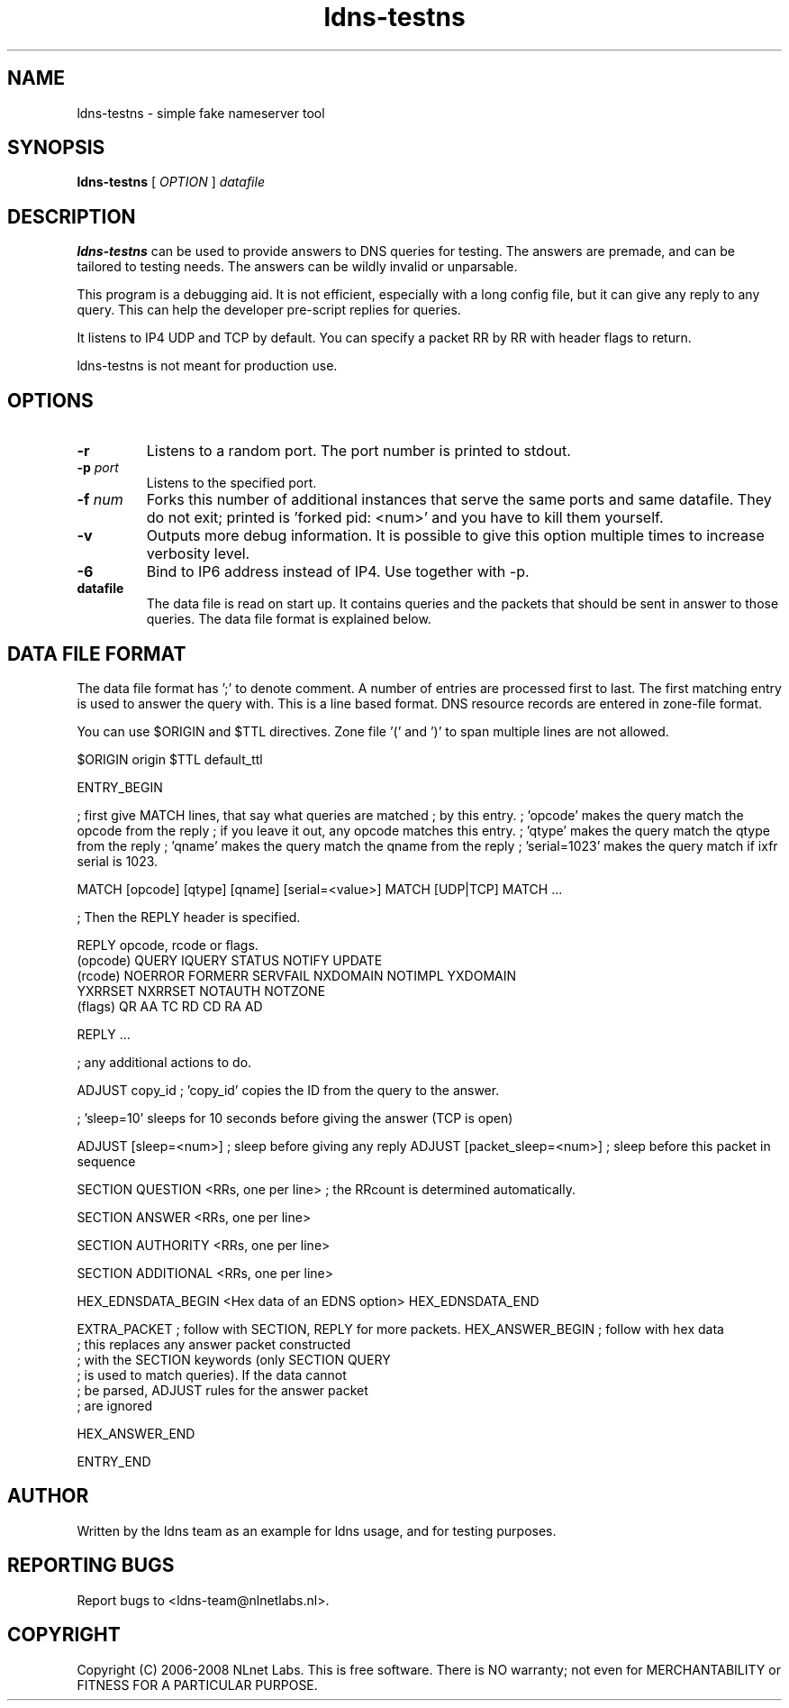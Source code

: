 .TH ldns-testns 1 "14 Dec 2006"
.SH NAME
ldns-testns \- simple fake nameserver tool
.SH SYNOPSIS
.B ldns-testns
[
.IR OPTION
]
.IR datafile

.SH DESCRIPTION
\fBldns-testns\fR can be used to provide answers to DNS queries for
testing.  The answers are premade, and can be tailored to testing
needs. The answers can be wildly invalid or unparsable.

This program is a debugging aid. It is not efficient, especially
with a long config file, but it can give any reply to any query.
This can help the developer pre-script replies for queries.

It listens to IP4 UDP and TCP by default.
You can specify a packet RR by RR with header flags to return.

ldns-testns is not meant for production use.

.SH OPTIONS
.TP
\fB-r\fR
Listens to a random port. The port number is printed to stdout.

.TP
\fB-p\fR \fIport\fR
Listens to the specified port.

.TP
\fB-f\fR \fInum\fR
Forks this number of additional instances that serve the same ports and
same datafile. They do not exit; printed is 'forked pid: <num>' and you
have to kill them yourself.

.TP
\fB-v\fR
Outputs more debug information. It is possible to give this option multiple 
times to increase verbosity level.

.TP
\fB-6\fR
Bind to IP6 address instead of IP4. Use together with -p. 

.TP
\fBdatafile\fR
The data file is read on start up. It contains queries and the packets 
that should be sent in answer to those queries. The data file format is
explained below.

.SH DATA FILE FORMAT
The data file format has ';' to denote comment. A number of entries
are processed first to last. The first matching entry is used to answer
the query with. This is a line based format. DNS resource records
are entered in zone-file format.

You can use $ORIGIN and $TTL directives. Zone file '(' and ')' to span
multiple lines are not allowed.

$ORIGIN origin
$TTL default_ttl

ENTRY_BEGIN

; first give MATCH lines, that say what queries are matched
; by this entry.
; 'opcode' makes the query match the opcode from the reply
; if you leave it out, any opcode matches this entry.
; 'qtype' makes the query match the qtype from the reply
; 'qname' makes the query match the qname from the reply
; 'serial=1023' makes the query match if ixfr serial is 1023.

MATCH [opcode] [qtype] [qname] [serial=<value>]
MATCH [UDP|TCP]
MATCH ...

; Then the REPLY header is specified.

REPLY opcode, rcode or flags.
        (opcode)  QUERY IQUERY STATUS NOTIFY UPDATE
        (rcode)   NOERROR FORMERR SERVFAIL NXDOMAIN NOTIMPL YXDOMAIN
                        YXRRSET NXRRSET NOTAUTH NOTZONE
        (flags)   QR AA TC RD CD RA AD

REPLY ...

; any additional actions to do.         

ADJUST copy_id  ; 'copy_id' copies the ID from the query to the answer.

; 'sleep=10' sleeps for 10 seconds before giving the answer (TCP is open)

ADJUST [sleep=<num>]    ; sleep before giving any reply
ADJUST [packet_sleep=<num>]  ; sleep before this packet in sequence

SECTION QUESTION
<RRs, one per line>    ; the RRcount is determined automatically.

SECTION ANSWER
<RRs, one per line>

SECTION AUTHORITY
<RRs, one per line>

SECTION ADDITIONAL
<RRs, one per line>

HEX_EDNSDATA_BEGIN
<Hex data of an EDNS option>
HEX_EDNSDATA_END

EXTRA_PACKET            ; follow with SECTION, REPLY for more packets.
HEX_ANSWER_BEGIN        ; follow with hex data
                        ; this replaces any answer packet constructed
                        ; with the SECTION keywords (only SECTION QUERY
                        ; is used to match queries). If the data cannot
                        ; be parsed, ADJUST rules for the answer packet
                        ; are ignored

HEX_ANSWER_END

ENTRY_END

.SH AUTHOR
Written by the ldns team as an example for ldns usage, and for testing purposes.
.SH REPORTING BUGS
Report bugs to <ldns-team@nlnetlabs.nl>. 
.SH COPYRIGHT
Copyright (C) 2006-2008 NLnet Labs. This is free software. There is NO
warranty; not even for MERCHANTABILITY or FITNESS FOR A PARTICULAR
PURPOSE.
